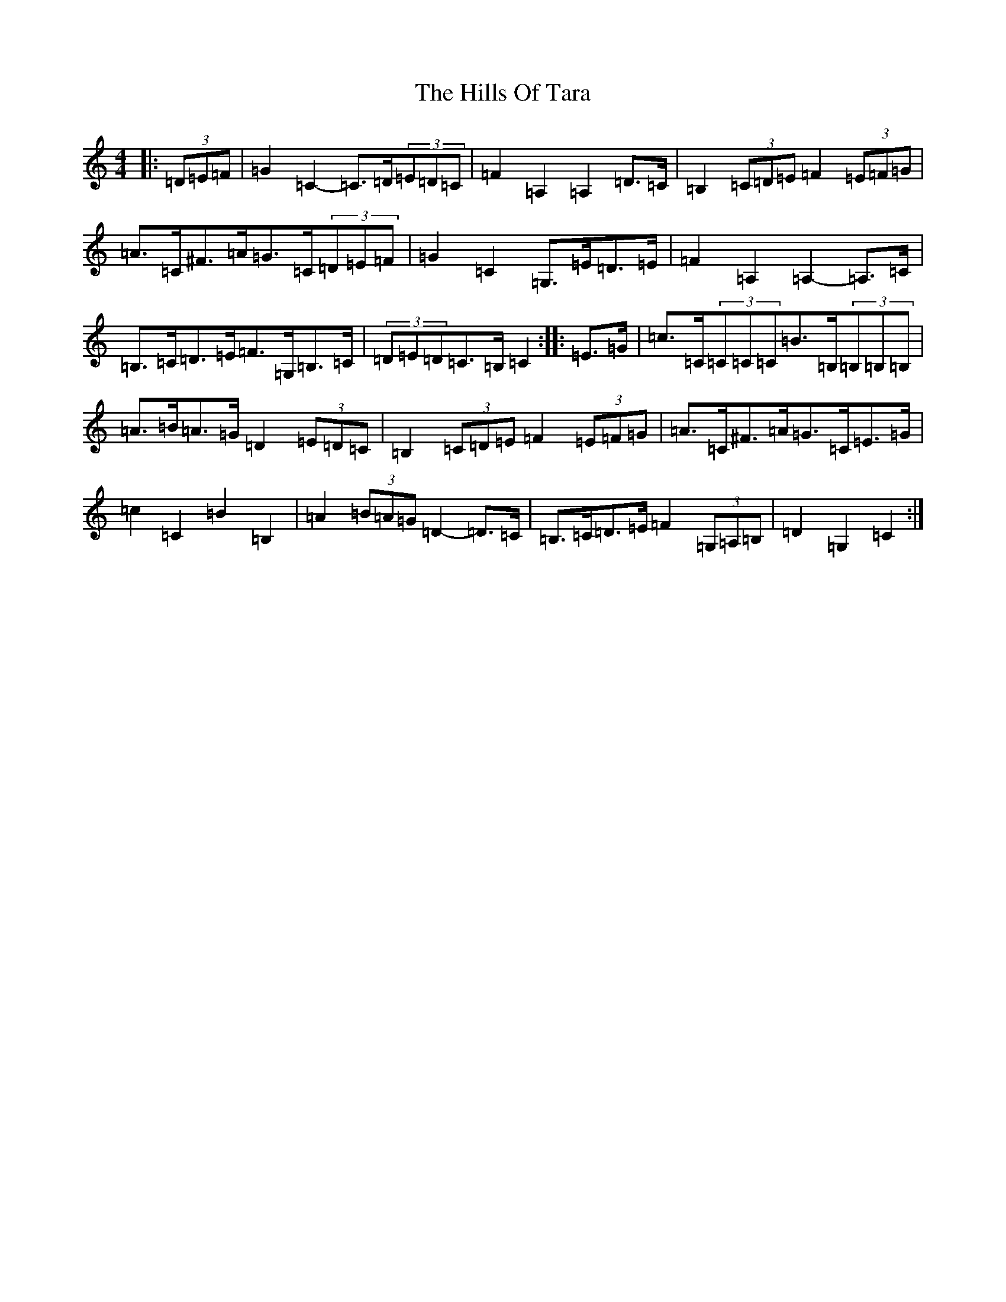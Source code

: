 X: 9167
T: Hills Of Tara, The
S: https://thesession.org/tunes/2998#setting16152
Z: G Major
R: barndance
M:4/4
L:1/8
K: C Major
|:(3=D=E=F|=G2=C2-=C>=D(3=E=D=C|=F2=A,2=A,2=D>=C|=B,2(3=C=D=E=F2(3=E=F=G|=A>=C^F>=A=G>=C(3=D=E=F|=G2=C2=G,>=E=D>=E|=F2=A,2=A,2-=A,>=C|=B,>=C=D>=E=F>=G,=B,>=C|(3=D=E=D=C>=B,=C2:||:=E>=G|=c>=C(3=C=C=C=B>=B,(3=B,=B,=B,|=A>=B=A>=G=D2(3=E=D=C|=B,2(3=C=D=E=F2(3=E=F=G|=A>=C^F>=A=G>=C=E>=G|=c2=C2=B2=B,2|=A2(3=B=A=G=D2-=D>=C|=B,>=C=D>=E=F2(3=G,=A,=B,|=D2=G,2=C2:|